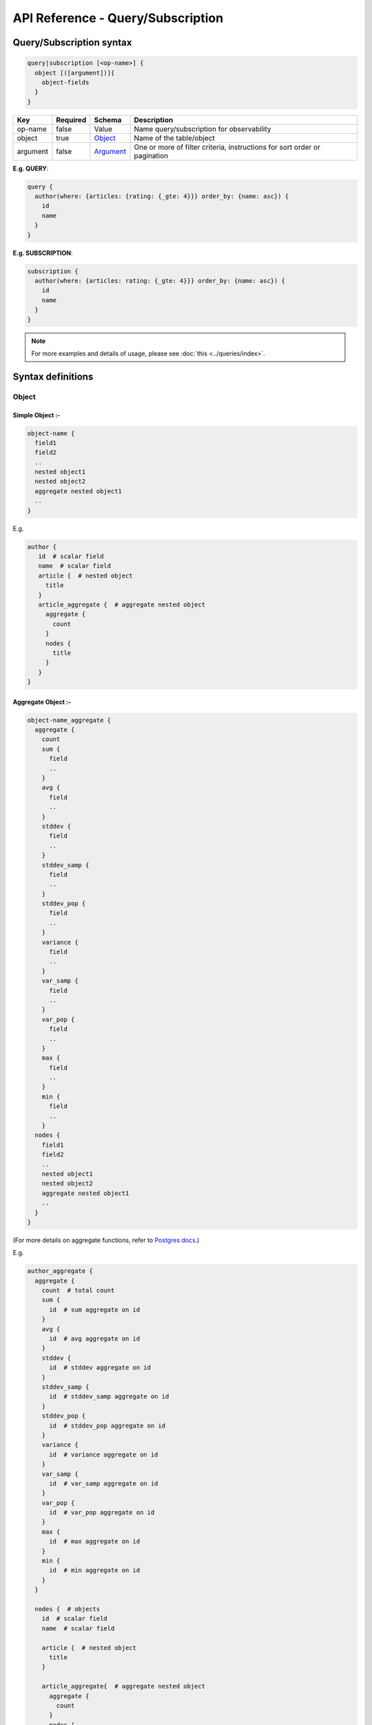.. title:: API Reference - Query/Subscription

API Reference - Query/Subscription
==================================

Query/Subscription syntax
-------------------------

.. code-block:: none

    query|subscription [<op-name>] {
      object [([argument])]{
        object-fields
      }
    }

.. list-table::
   :header-rows: 1

   * - Key
     - Required
     - Schema
     - Description
   * - op-name
     - false
     - Value
     - Name query/subscription for observability
   * - object
     - true
     - Object_
     - Name of the table/object
   * - argument
     - false
     - Argument_
     - One or more of filter criteria, instructions for sort order or pagination

**E.g. QUERY**:

.. code-block:: graphql

    query {
      author(where: {articles: {rating: {_gte: 4}}} order_by: {name: asc}) {
        id
        name
      }
    }

**E.g. SUBSCRIPTION**:

.. code-block:: graphql

    subscription {
      author(where: {articles: rating: {_gte: 4}}} order_by: {name: asc}) {
        id
        name
      }
    }

.. note::

    For more examples and details of usage, please see :doc:`this <../queries/index>`.

Syntax definitions
------------------

Object
^^^^^^

Simple Object :-
****************

.. code-block:: none

  object-name {
    field1
    field2
    ..
    nested object1
    nested object2
    aggregate nested object1
    ..
  }

E.g.

.. code-block:: graphql

   author {
      id  # scalar field
      name  # scalar field
      article {  # nested object
        title
      }
      article_aggregate {  # aggregate nested object
        aggregate {
          count
        }
        nodes {
          title
        }
      }
   }

Aggregate Object :-
*******************

.. code-block:: none

  object-name_aggregate {
    aggregate {
      count
      sum {
        field
        ..
      }
      avg {
        field
        ..
      }
      stddev {
        field
        ..
      }
      stddev_samp {
        field
        ..
      }
      stddev_pop {
        field
        ..
      }
      variance {
        field
        ..
      }
      var_samp {
        field
        ..
      }
      var_pop {
        field
        ..
      }
      max {
        field
        ..
      }
      min {
        field
        ..
      }
    nodes {
      field1
      field2
      ..
      nested object1
      nested object2
      aggregate nested object1
      ..
    }
  }

(For more details on aggregate functions, refer to `Postgres docs <https://www.postgresql.org/docs/current/functions-aggregate.html#FUNCTIONS-AGGREGATE-STATISTICS-TABLE>`__.)

E.g.

.. code-block:: graphql

   author_aggregate {
     aggregate {
       count  # total count
       sum {
         id  # sum aggregate on id
       }
       avg {
         id  # avg aggregate on id
       }
       stddev {
         id  # stddev aggregate on id
       }
       stddev_samp {
         id  # stddev_samp aggregate on id
       }
       stddev_pop {
         id  # stddev_pop aggregate on id
       }
       variance {
         id  # variance aggregate on id
       }
       var_samp {
         id  # var_samp aggregate on id
       }
       var_pop {
         id  # var_pop aggregate on id
       }
       max {
         id  # max aggregate on id
       }
       min {
         id  # min aggregate on id
       }
     }

     nodes {  # objects
       id  # scalar field
       name  # scalar field

       article {  # nested object
         title
       }

       article_aggregate{  # aggregate nested object
         aggregate {
           count
         }
         nodes {
           title
         }
       }
     }
   }

Argument
^^^^^^^^

.. parsed-literal::

   WhereExp_ | OrderByExp_ | PaginationExp_

.. _WhereExp:

WhereExp
********

.. parsed-literal::

   where: BoolExp_

BoolExp
"""""""

.. parsed-literal::

   AndExp_ | OrExp_ | NotExp_ | ColumnExp_

AndExp
######

.. parsed-literal::

    {
      _and: [BoolExp_]
    }

OrExp
#####

.. parsed-literal::

    {
      _or: [BoolExp_]
    }

NotExp
######

.. parsed-literal::

    {
      _not: BoolExp_
    }

ColumnExp
#########

.. parsed-literal::

    {
      field-name : {Operator_: Value }
    }

.. _Operator:

Operator
########
Generic operators (all column types except json, jsonb) :

- ``_eq``
- ``_neq``
- ``_in``
- ``_nin``
- ``_gt``
- ``_lt``
- ``_gte``
- ``_lte``

JSONB operators:

.. list-table::
   :header-rows: 1

   * - Operator
     - PostgreSQL equivalent
   * - ``_contains``
     - ``@>``
   * - ``_contained_in``
     - ``<@``
   * - ``_has_key``
     - ``?``
   * - ``_has_keys_any``
     - ``?|``
   * - ``_has_keys_all``
     - ``?&``

(For more details on what these operators do, refer to `Postgres docs <https://www.postgresql.org/docs/current/static/functions-json.html#FUNCTIONS-JSONB-OP-TABLE>`__.)

Text related operators :

- ``_like``
- ``_nlike``
- ``_ilike``
- ``_nilike``
- ``_similar``
- ``_nsimilar``

Checking for ``null`` values :

- ``_is_null`` (takes true/false as values)


.. _OrderByExp:

OrderByExp
**********

.. parsed-literal::

   order_by: (TableOrderBy_ | [ TableOrderBy_ ])

E.g.

.. parsed-literal::

   order_by: {id: desc}

or

.. parsed-literal::

   order_by: [{id: desc}, {author: {id: asc}}]


TableOrderBy
************

For columns:

.. parsed-literal::

   {column: OrderByEnum_}

For object relations:

.. parsed-literal::
   {relation-name: TableOrderBy_}

E.g.

Order by type for "article" table:

.. code-block:: graphql

   input article_order_by {
     id: order_by
     title: order_by
     content: order_by
     author_id: order_by
     #order by using "author" object relationship columns
     author: author_order_by
   }

OrderByEnum
***********

.. code-block:: graphql

   #the order_by enum type
   enum order_by {
     #in the ascending order
     asc
     #in the descending order
     desc
     #in the ascending order, nulls first
     asc_nulls_first
     #in the descending order, nulls first
     desc_nulls_first
   }


.. _PaginationExp:

PaginationExp
*************

.. parsed-literal::

   limit: Integer
   [offset: Integer]
